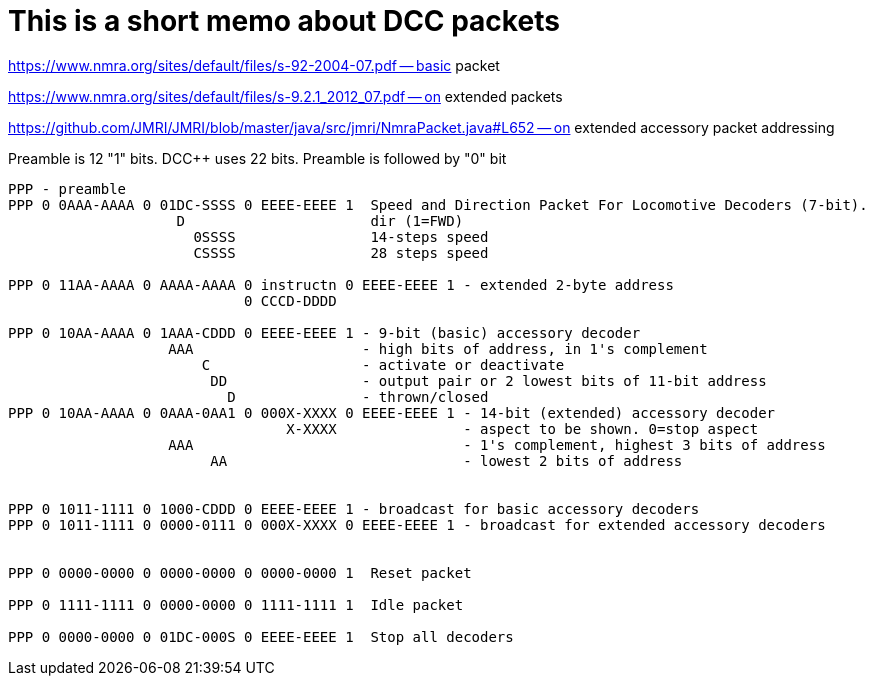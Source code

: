 # This is a short memo about DCC packets

https://www.nmra.org/sites/default/files/s-92-2004-07.pdf -- basic packet

https://www.nmra.org/sites/default/files/s-9.2.1_2012_07.pdf -- on extended packets

https://github.com/JMRI/JMRI/blob/master/java/src/jmri/NmraPacket.java#L652 -- on extended accessory packet addressing

Preamble is 12 "1" bits. DCC++ uses 22 bits. Preamble is followed by "0" bit

```
PPP - preamble
PPP 0 0AAA-AAAA 0 01DC-SSSS 0 EEEE-EEEE 1  Speed and Direction Packet For Locomotive Decoders (7-bit). 
                    D                      dir (1=FWD)
                      0SSSS                14-steps speed
                      CSSSS                28 steps speed

PPP 0 11AA-AAAA 0 AAAA-AAAA 0 instructn 0 EEEE-EEEE 1 - extended 2-byte address
                            0 CCCD-DDDD  

PPP 0 10AA-AAAA 0 1AAA-CDDD 0 EEEE-EEEE 1 - 9-bit (basic) accessory decoder
                   AAA                    - high bits of address, in 1's complement  
                       C                  - activate or deactivate
                        DD                - output pair or 2 lowest bits of 11-bit address
                          D               - thrown/closed 
PPP 0 10AA-AAAA 0 0AAA-0AA1 0 000X-XXXX 0 EEEE-EEEE 1 - 14-bit (extended) accessory decoder
                                 X-XXXX               - aspect to be shown. 0=stop aspect
                   AAA                                - 1's complement, highest 3 bits of address
                        AA                            - lowest 2 bits of address
                                                         

PPP 0 1011-1111 0 1000-CDDD 0 EEEE-EEEE 1 - broadcast for basic accessory decoders
PPP 0 1011-1111 0 0000-0111 0 000X-XXXX 0 EEEE-EEEE 1 - broadcast for extended accessory decoders


PPP 0 0000-0000 0 0000-0000 0 0000-0000 1  Reset packet

PPP 0 1111-1111 0 0000-0000 0 1111-1111 1  Idle packet

PPP 0 0000-0000 0 01DC-000S 0 EEEE-EEEE 1  Stop all decoders


```

